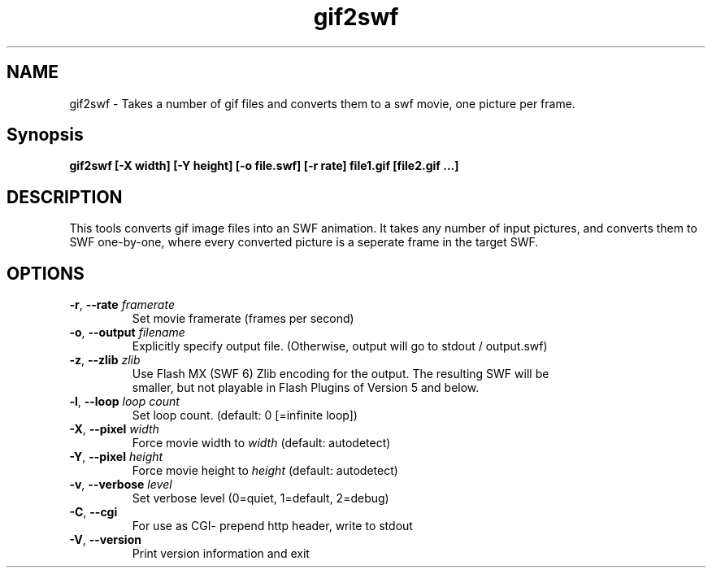 .TH gif2swf "1" "April 2009" "gif2swf" "swftools"
.SH NAME
gif2swf - Takes a number of gif  files and converts them to a swf movie, one
picture per frame.

.SH Synopsis
.B gif2swf [-X width] [-Y height] [-o file.swf] [-r rate] file1.gif [file2.gif ...]

.SH DESCRIPTION
This tools converts gif image files into an SWF animation. It takes any
number of input pictures, and converts them to SWF one-by-one, where every
converted picture is a seperate frame in the target SWF. 

.SH OPTIONS
.TP
\fB\-r\fR, \fB\-\-rate\fR \fIframerate\fR
    Set movie framerate (frames per second)
.TP
\fB\-o\fR, \fB\-\-output\fR \fIfilename\fR
    Explicitly specify output file. (Otherwise, output will go to stdout / output.swf)
.TP
\fB\-z\fR, \fB\-\-zlib\fR \fIzlib\fR        
    Use Flash MX (SWF 6) Zlib encoding for the output. The resulting SWF will be
    smaller, but not playable in Flash Plugins of Version 5 and below.
.TP
\fB\-l\fR, \fB\-\-loop\fR \fIloop count\fR       
    Set loop count. (default: 0 [=infinite loop])
.TP
\fB\-X\fR, \fB\-\-pixel\fR \fIwidth\fR
    Force movie width to \fIwidth\fR (default: autodetect)
.TP
\fB\-Y\fR, \fB\-\-pixel\fR \fIheight\fR
    Force movie height to \fIheight\fR (default: autodetect)
.TP
\fB\-v\fR, \fB\-\-verbose\fR \fIlevel\fR
    Set verbose level (0=quiet, 1=default, 2=debug)
.TP
\fB\-C\fR, \fB\-\-cgi\fR 
    For use as CGI- prepend http header, write to stdout
.TP
\fB\-V\fR, \fB\-\-version\fR 
    Print version information and exit
